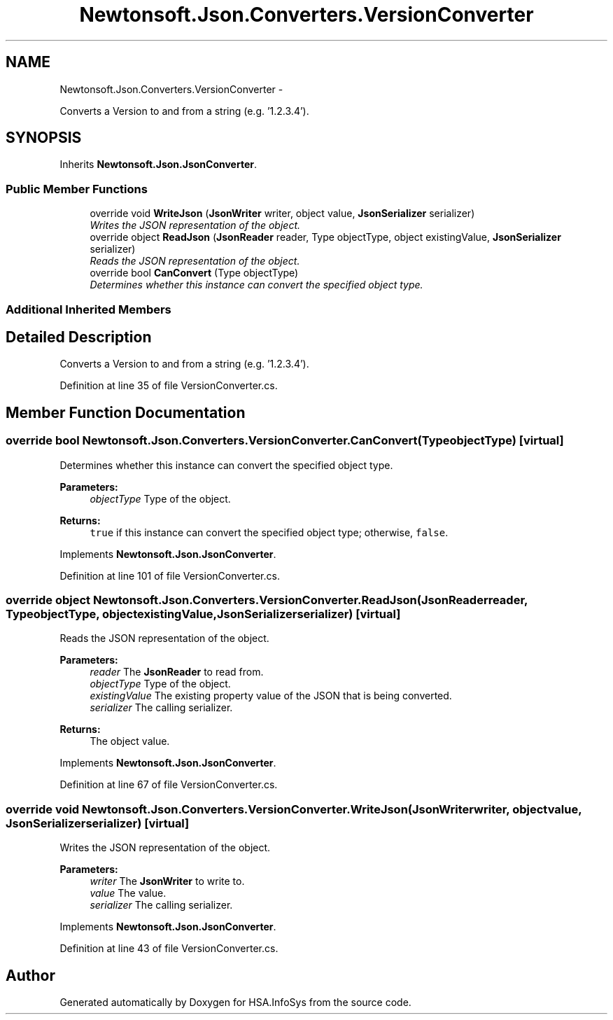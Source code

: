 .TH "Newtonsoft.Json.Converters.VersionConverter" 3 "Fri Jul 5 2013" "Version 1.0" "HSA.InfoSys" \" -*- nroff -*-
.ad l
.nh
.SH NAME
Newtonsoft.Json.Converters.VersionConverter \- 
.PP
Converts a Version to and from a string (e\&.g\&. '1\&.2\&.3\&.4')\&.  

.SH SYNOPSIS
.br
.PP
.PP
Inherits \fBNewtonsoft\&.Json\&.JsonConverter\fP\&.
.SS "Public Member Functions"

.in +1c
.ti -1c
.RI "override void \fBWriteJson\fP (\fBJsonWriter\fP writer, object value, \fBJsonSerializer\fP serializer)"
.br
.RI "\fIWrites the JSON representation of the object\&. \fP"
.ti -1c
.RI "override object \fBReadJson\fP (\fBJsonReader\fP reader, Type objectType, object existingValue, \fBJsonSerializer\fP serializer)"
.br
.RI "\fIReads the JSON representation of the object\&. \fP"
.ti -1c
.RI "override bool \fBCanConvert\fP (Type objectType)"
.br
.RI "\fIDetermines whether this instance can convert the specified object type\&. \fP"
.in -1c
.SS "Additional Inherited Members"
.SH "Detailed Description"
.PP 
Converts a Version to and from a string (e\&.g\&. '1\&.2\&.3\&.4')\&. 


.PP
Definition at line 35 of file VersionConverter\&.cs\&.
.SH "Member Function Documentation"
.PP 
.SS "override bool Newtonsoft\&.Json\&.Converters\&.VersionConverter\&.CanConvert (TypeobjectType)\fC [virtual]\fP"

.PP
Determines whether this instance can convert the specified object type\&. 
.PP
\fBParameters:\fP
.RS 4
\fIobjectType\fP Type of the object\&.
.RE
.PP
\fBReturns:\fP
.RS 4
\fCtrue\fP if this instance can convert the specified object type; otherwise, \fCfalse\fP\&. 
.RE
.PP

.PP
Implements \fBNewtonsoft\&.Json\&.JsonConverter\fP\&.
.PP
Definition at line 101 of file VersionConverter\&.cs\&.
.SS "override object Newtonsoft\&.Json\&.Converters\&.VersionConverter\&.ReadJson (\fBJsonReader\fPreader, TypeobjectType, objectexistingValue, \fBJsonSerializer\fPserializer)\fC [virtual]\fP"

.PP
Reads the JSON representation of the object\&. 
.PP
\fBParameters:\fP
.RS 4
\fIreader\fP The \fBJsonReader\fP to read from\&.
.br
\fIobjectType\fP Type of the object\&.
.br
\fIexistingValue\fP The existing property value of the JSON that is being converted\&.
.br
\fIserializer\fP The calling serializer\&.
.RE
.PP
\fBReturns:\fP
.RS 4
The object value\&.
.RE
.PP

.PP
Implements \fBNewtonsoft\&.Json\&.JsonConverter\fP\&.
.PP
Definition at line 67 of file VersionConverter\&.cs\&.
.SS "override void Newtonsoft\&.Json\&.Converters\&.VersionConverter\&.WriteJson (\fBJsonWriter\fPwriter, objectvalue, \fBJsonSerializer\fPserializer)\fC [virtual]\fP"

.PP
Writes the JSON representation of the object\&. 
.PP
\fBParameters:\fP
.RS 4
\fIwriter\fP The \fBJsonWriter\fP to write to\&.
.br
\fIvalue\fP The value\&.
.br
\fIserializer\fP The calling serializer\&.
.RE
.PP

.PP
Implements \fBNewtonsoft\&.Json\&.JsonConverter\fP\&.
.PP
Definition at line 43 of file VersionConverter\&.cs\&.

.SH "Author"
.PP 
Generated automatically by Doxygen for HSA\&.InfoSys from the source code\&.
